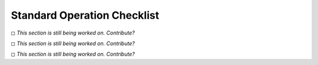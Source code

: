 Standard Operation Checklist
----------------------------

◻ *This section is still being worked on. Contribute?*

◻ *This section is still being worked on. Contribute?*

◻ *This section is still being worked on. Contribute?*
